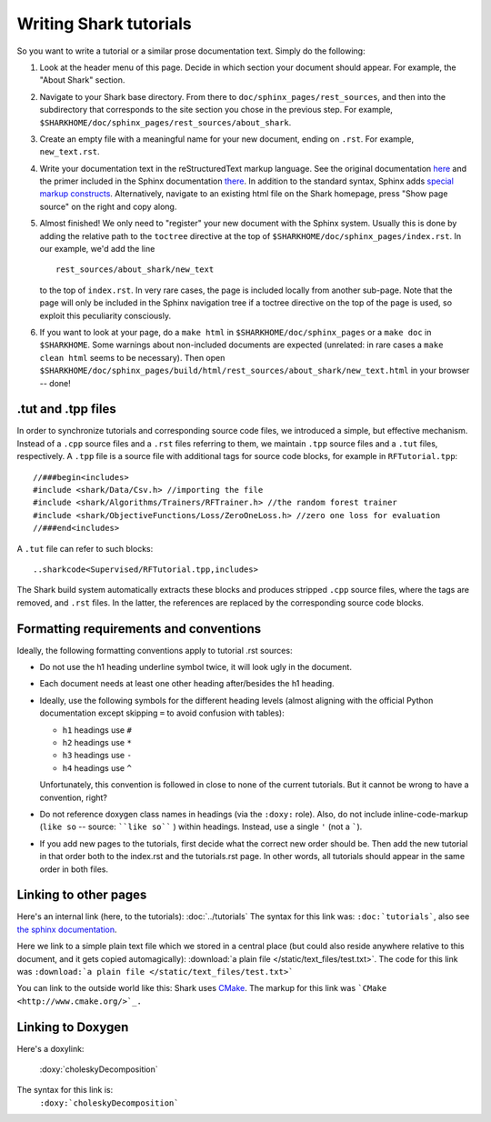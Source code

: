 Writing Shark tutorials
=======================

So you want to write a tutorial or a similar prose documentation text.
Simply do the following:

#. Look at the header menu of this page. Decide in which section your
   document should appear. For example, the "About Shark" section.

#. Navigate to your Shark base directory. From there to ``doc/sphinx_pages/rest_sources``,
   and then into the subdirectory that corresponds to the site section
   you chose in the previous step. For example,
   ``$SHARKHOME/doc/sphinx_pages/rest_sources/about_shark``.

#. Create an empty file with a meaningful name for your new document,
   ending on ``.rst``. For example, ``new_text.rst``.

#. Write your documentation text in the reStructuredText markup language.
   See the original documentation `here <http://docutils.sourceforge.net/rst.html>`_
   and the primer included in the Sphinx documentation `there <http://sphinx.pocoo.org/rest.html>`_.
   In addition to the standard syntax, Sphinx adds `special markup constructs
   <http://sphinx.pocoo.org/markup/index.html>`_. Alternatively, navigate to
   an existing html file on the Shark homepage, press "Show page source" on
   the right and copy along.

#. Almost finished! We only need to "register" your new document
   with the Sphinx system. Usually this is done by adding the relative
   path to the ``toctree`` directive at the top of ``$SHARKHOME/doc/sphinx_pages/index.rst``.
   In our example, we'd add the line ::

      rest_sources/about_shark/new_text

   to the top of ``index.rst``. In very rare cases, the page is included locally from
   another sub-page. Note that the page will only be included in the Sphinx navigation
   tree if a toctree directive on the top of the page is used, so exploit this
   peculiarity consciously.

#. If you want to look at your page, do a ``make html`` in ``$SHARKHOME/doc/sphinx_pages``
   or a ``make doc`` in ``$SHARKHOME``. Some warnings about non-included documents are
   expected (unrelated: in rare cases a ``make clean html`` seems to be necessary). Then
   open ``$SHARKHOME/doc/sphinx_pages/build/html/rest_sources/about_shark/new_text.html``
   in your browser -- done!

.tut and .tpp files
-------------------

In order to synchronize tutorials and corresponding source code files,
we introduced a simple, but effective mechanism.  Instead of a
``.cpp`` source files and a ``.rst`` files referring to them, we
maintain ``.tpp`` source files and a ``.tut`` files, respectively.
A ``.tpp`` file is a source file with additional tags for source code
blocks, for example in ``RFTutorial.tpp``: ::

  //###begin<includes>
  #include <shark/Data/Csv.h> //importing the file
  #include <shark/Algorithms/Trainers/RFTrainer.h> //the random forest trainer
  #include <shark/ObjectiveFunctions/Loss/ZeroOneLoss.h> //zero one loss for evaluation
  //###end<includes>

A ``.tut`` file can refer to such blocks: ::

  ..sharkcode<Supervised/RFTutorial.tpp,includes>

The Shark build system automatically extracts these blocks and
produces stripped  ``.cpp`` source files, where the tags are removed,
and ``.rst`` files. In the latter, the references are replaced by the
corresponding source code blocks.



Formatting requirements and conventions
---------------------------------------

Ideally, the following formatting conventions apply to tutorial .rst sources:

* Do not use the h1 heading underline symbol twice, it will look ugly
  in the document.

* Each document needs at least one other heading after/besides the h1 heading.

* Ideally, use the following symbols for the different heading levels
  (almost aligning with the official Python documentation except
  skipping ``=`` to avoid confusion with tables):

  * ``h1`` headings use ``#``
  * ``h2`` headings use ``*``
  * ``h3`` headings use ``-``
  * ``h4`` headings use ``^``

  Unfortunately, this convention is followed in close to none of the
  current tutorials. But it cannot be wrong to have a convention, right?

* Do not reference doxygen class names in headings (via the ``:doxy:`` role).
  Also, do not include inline-code-markup (``like so`` -- source: ````like so```` )
  within headings. Instead, use a single ``'`` (not a `````).

* If you add new pages to the tutorials, first decide what the correct
  new order should be. Then add the new tutorial in that order both to
  the index.rst and the tutorials.rst page. In other words, all tutorials
  should appear in the same order in both files.


Linking to other pages
----------------------

Here's an internal link (here, to the tutorials): :doc:`../tutorials`
The syntax for this link was: ``:doc:`tutorials```,
also see `the sphinx documentation <http://sphinx.pocoo.org/markup/inline.html#cross-referencing-documents>`_.

Here we link to a simple plain text file which we stored in a central place (but could also reside anywhere relative
to this document, and it gets copied automagically): :download:`a plain file </static/text_files/test.txt>`. The code for
this link was ``:download:`a plain file </static/text_files/test.txt>```

You can link to the outside world like this: Shark uses `CMake <http://www.cmake.org/>`_. The markup
for this link was ```CMake <http://www.cmake.org/>`_.``

Linking to Doxygen
------------------

Here's a doxylink:

    :doxy:`choleskyDecomposition`

The syntax for this link is:
    ``:doxy:`choleskyDecomposition```

